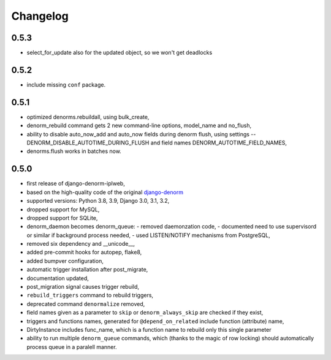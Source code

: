 Changelog
=========

0.5.3
-----

* select_for_update also for the updated object, so we won't get deadlocks

0.5.2
-----

* include missing ``conf`` package.

0.5.1
-----

* optimized denorms.rebuildall, using bulk_create,
* denorm_rebuild command gets 2 new command-line options, model_name and no_flush,
* ability to disable auto_now_add and auto_now fields during denorm flush, using
  settings -- DENORM_DISABLE_AUTOTIME_DURING_FLUSH and field names
  DENORM_AUTOTIME_FIELD_NAMES,
* denorms.flush works in batches now.

0.5.0
-----

* first release of django-denorm-iplweb,
* based on the high-quality code of the original django-denorm_
* supported versions: Python 3.8, 3.9, Django 3.0, 3.1, 3.2,
* dropped support for MySQL,
* dropped support for SQLite,
* denorm_daemon becomes denorm_queue:
  - removed daemonzation code,
  - documented need to use supervisord or similar if background process needed,
  - used LISTEN/NOTIFY mechanisms from PostgreSQL,
* removed six dependency and __unicode__,
* added pre-commit hooks for autopep, flake8,
* added bumpver configuration,
* automatic trigger installation after post_migrate,
* documentation updated,
* post_migration signal causes trigger rebuild,
* ``rebuild_triggers`` command to rebuild triggers,
* deprecated command ``denormalize`` removed,
* field names given as a parameter to ``skip`` or ``denorm_always_skip`` are checked if they exist,
* triggers and functions names, generated for ``@depend_on_related`` include function (attribute) name,
* DirtyInstance includes func_name, which is a function name to rebuild only this single parameter
* ability to run multiple ``denorm_queue`` commands, which (thanks to the magic of row locking) should
  automatically process queue in a paralell manner.


.. _django-denorm: https://github.com/django-denorm/django-denorm
